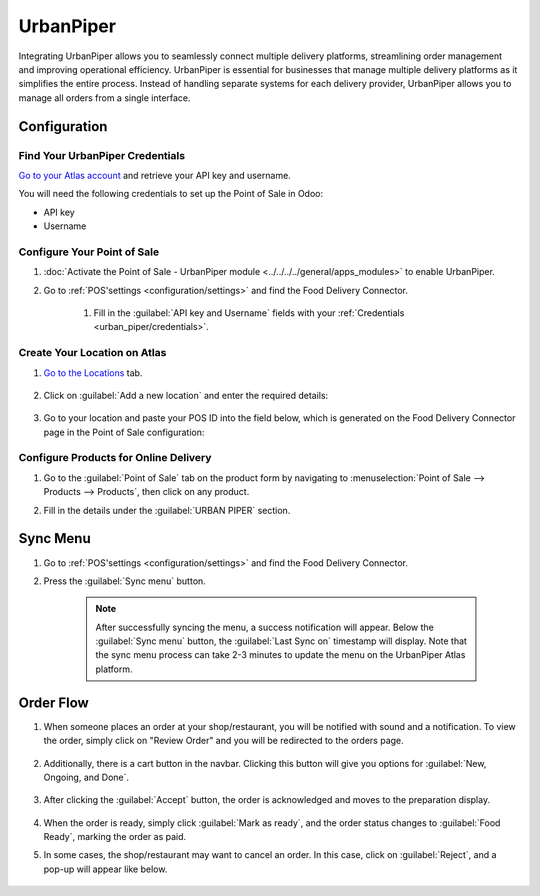 ==========
UrbanPiper
==========

Integrating UrbanPiper allows you to seamlessly connect multiple delivery platforms, streamlining order management and improving operational efficiency. UrbanPiper is essential for businesses that manage multiple delivery platforms as it simplifies the entire process. Instead of handling separate systems for each delivery provider, UrbanPiper allows you to manage all orders from a single interface.

Configuration
=============

.. _urban_piper/credentials:

Find Your UrbanPiper Credentials
--------------------------------

`Go to your Atlas account <https://atlas-pos-int.urbanpiper.com>`_ and retrieve your API key and username.

You will need the following credentials to set up the Point of Sale in Odoo:

- API key
- Username

.. image:: urban_piper/urban_piper_api.png
    :alt: Atlas API access

Configure Your Point of Sale
----------------------------

#. :doc:`Activate the Point of Sale - UrbanPiper module <../../../../general/apps_modules>` to enable UrbanPiper.

#. Go to :ref:`POS'settings <configuration/settings>` and find the Food Delivery Connector.

    #. Fill in the :guilabel:`API key and Username` fields with your :ref:`Credentials <urban_piper/credentials>`.

    .. image:: urban_piper/food_delivery_connector.png
        :alt: Food Delivery Connector

Create Your Location on Atlas
-----------------------------

#. `Go to the Locations <https://atlas-pos-int.urbanpiper.com/locations>`_ tab.

    .. image:: urban_piper/atlast_location.png
        :alt: Locations menu

#. Click on :guilabel:`Add a new location` and enter the required details:

    .. image:: urban_piper/add_location.png
        :alt: Add new location

#. Go to your location and paste your POS ID into the field below, which is generated on the Food Delivery Connector page in the Point of Sale configuration:

    .. image:: urban_piper/atlas_pos_id.png
        :alt: Atlas POS ID

Configure Products for Online Delivery
--------------------------------------

#. Go to the :guilabel:`Point of Sale` tab on the product form by navigating to :menuselection:`Point of Sale --> Products --> Products`, then click on any product.

#. Fill in the details under the :guilabel:`URBAN PIPER` section.

    .. image:: urban_piper/product_form.png
        :alt: Product form

Sync Menu
=========

#. Go to :ref:`POS'settings <configuration/settings>` and find the Food Delivery Connector.
#. Press the :guilabel:`Sync menu` button.

    .. note::
      After successfully syncing the menu, a success notification will appear. Below the :guilabel:`Sync menu` button, the :guilabel:`Last Sync on` timestamp will display. Note that the sync menu process can take 2-3 minutes to update the menu on the UrbanPiper Atlas platform.

    .. image:: urban_piper/sync_menu.png
        :alt: Sync menu

Order Flow
==========

#. When someone places an order at your shop/restaurant, you will be notified with sound and a notification. To view the order, simply click on "Review Order" and you will be redirected to the orders page.

    .. image:: urban_piper/order_notification.png
        :alt: Order notification

#. Additionally, there is a cart button in the navbar. Clicking this button will give you options for :guilabel:`New, Ongoing, and Done`.

    .. image:: urban_piper/cart_button.png
        :alt: Cart button

        .. note::
        The "New" button indicates placed orders, "Ongoing" is for acknowledged orders, and "Done" is for food-ready orders.

#. After clicking the :guilabel:`Accept` button, the order is acknowledged and moves to the preparation display.

    .. image:: urban_piper/order_accept.png
        :alt: Order accepted

    .. image:: urban_piper/kichen_display_order.png
        :alt: Kitchen display order

#. When the order is ready, simply click :guilabel:`Mark as ready`, and the order status changes to :guilabel:`Food Ready`, marking the order as paid.

#. In some cases, the shop/restaurant may want to cancel an order. In this case, click on :guilabel:`Reject`, and a pop-up will appear like below.

    .. image:: urban_piper/reject_order.png
        :alt: Reject order pop-up

        .. note::
        For Swiggy orders, they cannot be directly rejected. If you attempt to reject a Swiggy order, Swiggy customer support will contact the restaurant.
